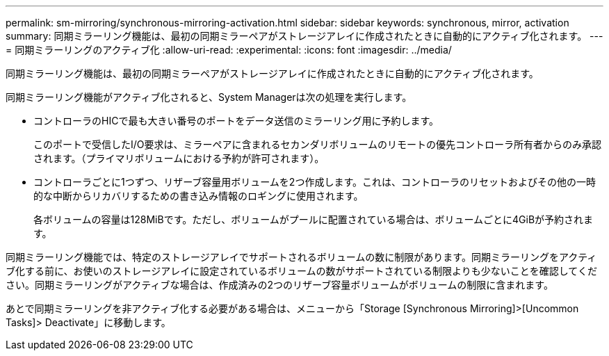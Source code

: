 ---
permalink: sm-mirroring/synchronous-mirroring-activation.html 
sidebar: sidebar 
keywords: synchronous, mirror, activation 
summary: 同期ミラーリング機能は、最初の同期ミラーペアがストレージアレイに作成されたときに自動的にアクティブ化されます。 
---
= 同期ミラーリングのアクティブ化
:allow-uri-read: 
:experimental: 
:icons: font
:imagesdir: ../media/


[role="lead"]
同期ミラーリング機能は、最初の同期ミラーペアがストレージアレイに作成されたときに自動的にアクティブ化されます。

同期ミラーリング機能がアクティブ化されると、System Managerは次の処理を実行します。

* コントローラのHICで最も大きい番号のポートをデータ送信のミラーリング用に予約します。
+
このポートで受信したI/O要求は、ミラーペアに含まれるセカンダリボリュームのリモートの優先コントローラ所有者からのみ承認されます。（プライマリボリュームにおける予約が許可されます）。

* コントローラごとに1つずつ、リザーブ容量用ボリュームを2つ作成します。これは、コントローラのリセットおよびその他の一時的な中断からリカバリするための書き込み情報のロギングに使用されます。
+
各ボリュームの容量は128MiBです。ただし、ボリュームがプールに配置されている場合は、ボリュームごとに4GiBが予約されます。



同期ミラーリング機能では、特定のストレージアレイでサポートされるボリュームの数に制限があります。同期ミラーリングをアクティブ化する前に、お使いのストレージアレイに設定されているボリュームの数がサポートされている制限よりも少ないことを確認してください。同期ミラーリングがアクティブな場合は、作成済みの2つのリザーブ容量ボリュームがボリュームの制限に含まれます。

あとで同期ミラーリングを非アクティブ化する必要がある場合は、メニューから「Storage [Synchronous Mirroring]>[Uncommon Tasks]> Deactivate」に移動します。
